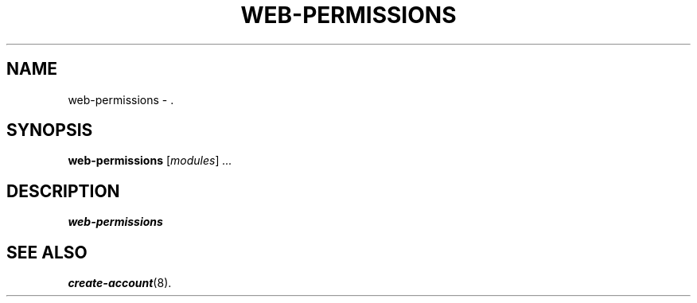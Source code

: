 .\"                                      Hey, EMACS: -*- nroff -*-
.\" (C) Copyright 2017 Clay Freeman <git@clayfreeman.com>.
.\"
.TH WEB-PERMISSIONS 8 "December 12 2017"
.\" Please adjust this date whenever revising the manpage.
.\"
.\" Some roff macros, for reference:
.\" .nh        disable hyphenation
.\" .hy        enable hyphenation
.\" .ad l      left justify
.\" .ad b      justify to both left and right margins
.\" .nf        disable filling
.\" .fi        enable filling
.\" .br        insert line break
.\" .sp <n>    insert n+1 empty lines
.\" for manpage-specific macros, see man(7)
.SH NAME
web-permissions \- .
.SH SYNOPSIS
.B web-permissions
.RI [ modules ] " ..."
.SH DESCRIPTION
.B web-permissions
.
.SH SEE ALSO
.BR create-account (8).
